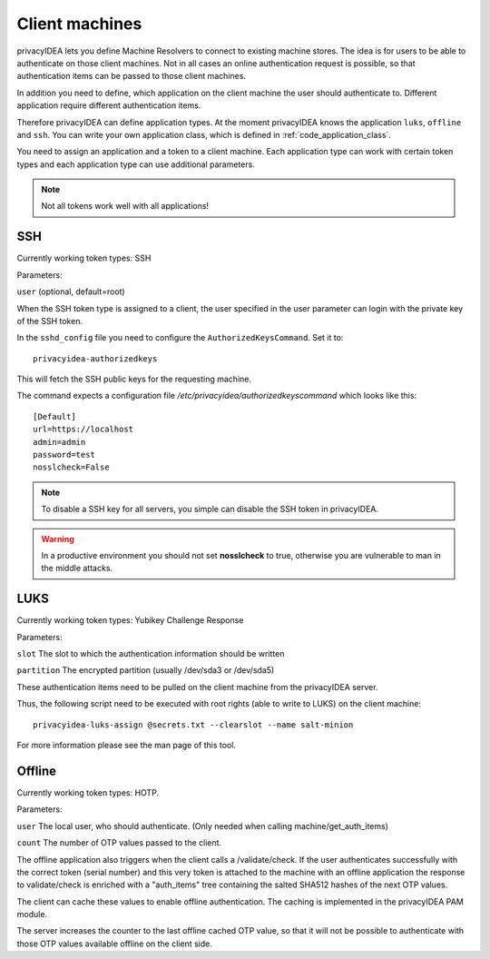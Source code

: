 .. _machines:

Client machines
===============

.. index:: machines, client machines

privacyIDEA lets you define Machine Resolvers to connect to existing machine
stores. The idea is for users to be able to authenticate
on those client machines.
Not in all cases an online authentication request is possible,
so that authentication items
can be passed to those client machines.

In addition you need to define, which application on the client machine
the user should authenticate
to. Different application require different authentication items.

Therefore privacyIDEA can define application types.
At the moment privacyIDEA knows the application
``luks``, ``offline`` and ``ssh``. You can write your own application class,
which is defined in
:ref:`code_application_class`.

You need to assign an application and a token to a client machine. Each application type 
can work with certain token types and each application type can use additional parameters.

.. note:: Not all tokens work well with all applications!

.. _application_ssh:

SSH
---

Currently working token types: SSH

Parameters:

``user`` (optional, default=root)

When the SSH token type is assigned to a client, the user specified in the
user parameter
can login with the private key of the SSH token.

In the ``sshd_config`` file you need to configure the ``AuthorizedKeysCommand``.
Set it to::

   privacyidea-authorizedkeys

This will fetch the SSH public keys for the requesting machine.

The command expects a configuration file
*/etc/privacyidea/authorizedkeyscommand* which looks like this::

   [Default]
   url=https://localhost
   admin=admin
   password=test
   nosslcheck=False

.. note:: To disable a SSH key for all servers, you simple can disable the
    SSH token in privacyIDEA.

.. warning:: In a productive environment you should not set **nosslcheck** to
    true, otherwise you are vulnerable to man in the middle attacks.

.. _application_luks:

LUKS
----

Currently working token types: Yubikey Challenge Response

Parameters:

``slot`` The slot to which the authentication information should be written

``partition`` The encrypted partition (usually /dev/sda3 or /dev/sda5)

These authentication items need to be pulled on the client machine from
the privacyIDEA server.

Thus, the following script need to be executed with root rights (able to
write to LUKS) on the client machine::

   privacyidea-luks-assign @secrets.txt --clearslot --name salt-minion

For more information please see the man page of this tool.


.. _application_offline:

Offline
-------

Currently working token types: HOTP.

Parameters:

``user`` The local user, who should authenticate. (Only needed when calling
machine/get_auth_items)

``count`` The number of OTP values passed to the client.

The offline application also triggers when the client calls a /validate/check.
If the user authenticates successfully with the correct token (serial number)
and this very token is attached to the machine with an offline application
the response to validate/check is enriched with a "auth_items" tree
containing the salted SHA512 hashes of the next OTP values.

The client can cache these values to enable offline authentication.
The caching is implemented in the privacyIDEA PAM module.

The server increases the counter to the last offline cached OTP value, so
that it will not be possible to authenticate with those OTP values available
offline on the client side.

